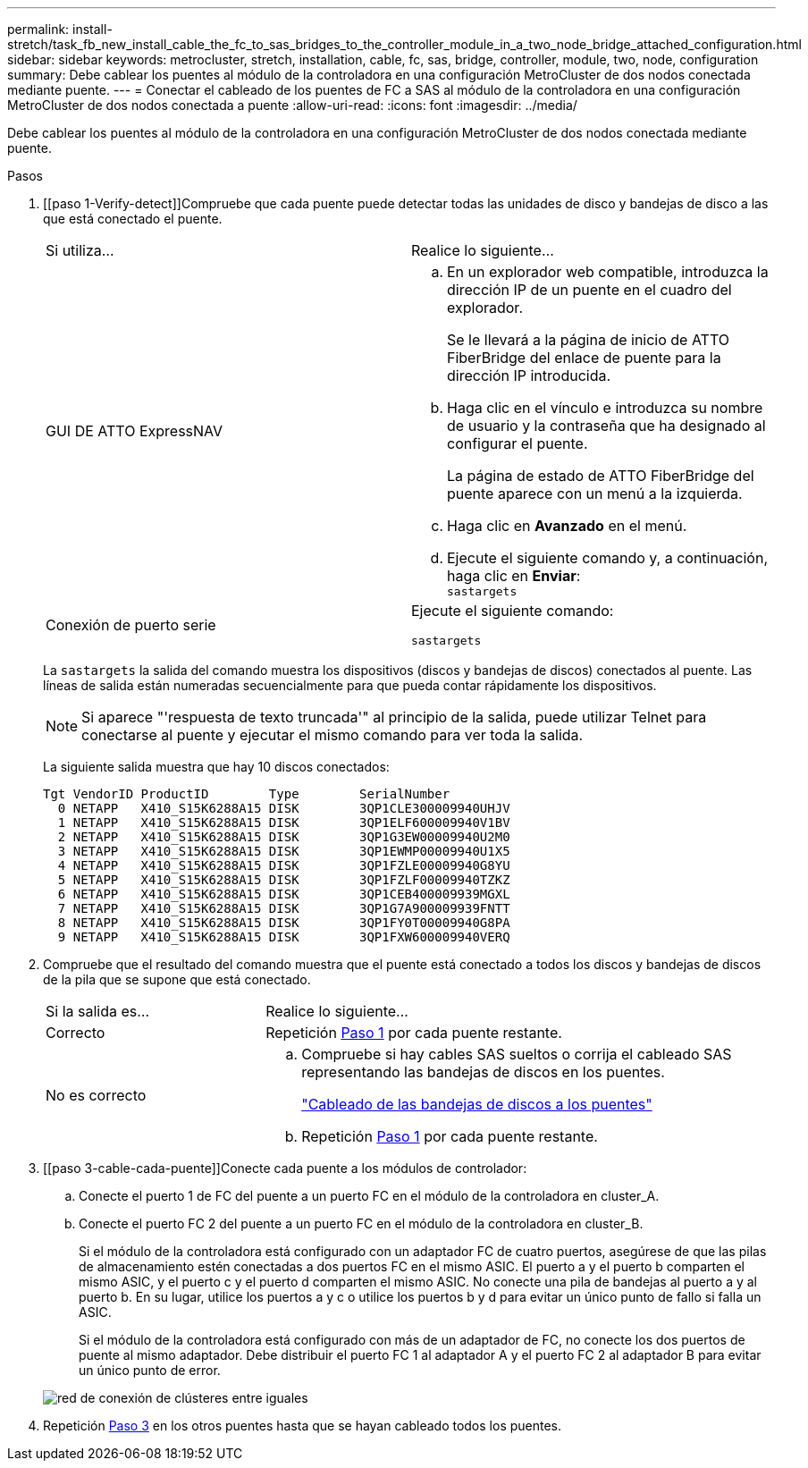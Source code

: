 ---
permalink: install-stretch/task_fb_new_install_cable_the_fc_to_sas_bridges_to_the_controller_module_in_a_two_node_bridge_attached_configuration.html 
sidebar: sidebar 
keywords: metrocluster, stretch, installation, cable, fc, sas, bridge, controller, module, two, node, configuration 
summary: Debe cablear los puentes al módulo de la controladora en una configuración MetroCluster de dos nodos conectada mediante puente. 
---
= Conectar el cableado de los puentes de FC a SAS al módulo de la controladora en una configuración MetroCluster de dos nodos conectada a puente
:allow-uri-read: 
:icons: font
:imagesdir: ../media/


[role="lead"]
Debe cablear los puentes al módulo de la controladora en una configuración MetroCluster de dos nodos conectada mediante puente.

.Pasos
. [[paso 1-Verify-detect]]Compruebe que cada puente puede detectar todas las unidades de disco y bandejas de disco a las que está conectado el puente.
+
|===


| Si utiliza... | Realice lo siguiente... 


 a| 
GUI DE ATTO ExpressNAV
 a| 
.. En un explorador web compatible, introduzca la dirección IP de un puente en el cuadro del explorador.
+
Se le llevará a la página de inicio de ATTO FiberBridge del enlace de puente para la dirección IP introducida.

.. Haga clic en el vínculo e introduzca su nombre de usuario y la contraseña que ha designado al configurar el puente.
+
La página de estado de ATTO FiberBridge del puente aparece con un menú a la izquierda.

.. Haga clic en *Avanzado* en el menú.
.. Ejecute el siguiente comando y, a continuación, haga clic en *Enviar*: +
`sastargets`




 a| 
Conexión de puerto serie
 a| 
Ejecute el siguiente comando:

`sastargets`

|===
+
La `sastargets` la salida del comando muestra los dispositivos (discos y bandejas de discos) conectados al puente. Las líneas de salida están numeradas secuencialmente para que pueda contar rápidamente los dispositivos.

+

NOTE: Si aparece "'respuesta de texto truncada'" al principio de la salida, puede utilizar Telnet para conectarse al puente y ejecutar el mismo comando para ver toda la salida.

+
La siguiente salida muestra que hay 10 discos conectados:

+
[listing]
----
Tgt VendorID ProductID        Type        SerialNumber
  0 NETAPP   X410_S15K6288A15 DISK        3QP1CLE300009940UHJV
  1 NETAPP   X410_S15K6288A15 DISK        3QP1ELF600009940V1BV
  2 NETAPP   X410_S15K6288A15 DISK        3QP1G3EW00009940U2M0
  3 NETAPP   X410_S15K6288A15 DISK        3QP1EWMP00009940U1X5
  4 NETAPP   X410_S15K6288A15 DISK        3QP1FZLE00009940G8YU
  5 NETAPP   X410_S15K6288A15 DISK        3QP1FZLF00009940TZKZ
  6 NETAPP   X410_S15K6288A15 DISK        3QP1CEB400009939MGXL
  7 NETAPP   X410_S15K6288A15 DISK        3QP1G7A900009939FNTT
  8 NETAPP   X410_S15K6288A15 DISK        3QP1FY0T00009940G8PA
  9 NETAPP   X410_S15K6288A15 DISK        3QP1FXW600009940VERQ
----
. Compruebe que el resultado del comando muestra que el puente está conectado a todos los discos y bandejas de discos de la pila que se supone que está conectado.
+
[cols="30,70"]
|===


| Si la salida es... | Realice lo siguiente... 


 a| 
Correcto
 a| 
Repetición <<step1-verify-detect,Paso 1>> por cada puente restante.



 a| 
No es correcto
 a| 
.. Compruebe si hay cables SAS sueltos o corrija el cableado SAS representando las bandejas de discos en los puentes.
+
link:task_fb_new_install_cabl.html["Cableado de las bandejas de discos a los puentes"]

.. Repetición <<step1-verify-detect,Paso 1>> por cada puente restante.


|===
. [[paso 3-cable-cada-puente]]Conecte cada puente a los módulos de controlador:
+
.. Conecte el puerto 1 de FC del puente a un puerto FC en el módulo de la controladora en cluster_A.
.. Conecte el puerto FC 2 del puente a un puerto FC en el módulo de la controladora en cluster_B.
+
Si el módulo de la controladora está configurado con un adaptador FC de cuatro puertos, asegúrese de que las pilas de almacenamiento estén conectadas a dos puertos FC en el mismo ASIC. El puerto a y el puerto b comparten el mismo ASIC, y el puerto c y el puerto d comparten el mismo ASIC. No conecte una pila de bandejas al puerto a y al puerto b. En su lugar, utilice los puertos a y c o utilice los puertos b y d para evitar un único punto de fallo si falla un ASIC.

+
Si el módulo de la controladora está configurado con más de un adaptador de FC, no conecte los dos puertos de puente al mismo adaptador. Debe distribuir el puerto FC 1 al adaptador A y el puerto FC 2 al adaptador B para evitar un único punto de error.

+
image::../media/cluster_peering_network.gif[red de conexión de clústeres entre iguales]



. Repetición <<step3-cable-each-bridge,Paso 3>> en los otros puentes hasta que se hayan cableado todos los puentes.

